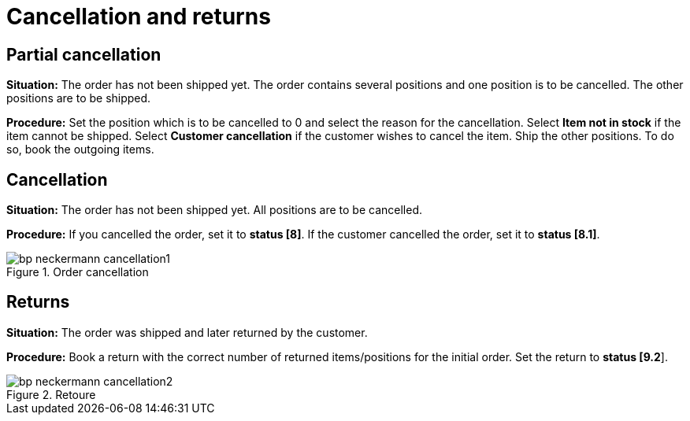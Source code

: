 = Cancellation and returns
:lang: en
:keywords: Neckermann.at, Neckermann, cancellation, returns, partial cancellation
:position: 10

== Partial cancellation

*Situation:* The order has not been shipped yet. The order contains several positions and one position is to be cancelled. The other positions are to be shipped.

*Procedure:* Set the position which is to be cancelled to 0 and select the reason for the cancellation. Select *Item not in stock* if the item cannot be shipped. Select *Customer cancellation* if the customer wishes to cancel the item. Ship the other positions. To do so, book the outgoing items.

== Cancellation

*Situation:* The order has not been shipped yet. All positions are to be cancelled.

*Procedure:* If you cancelled the order, set it to *status [8]*. If the customer cancelled the order, set it to *status [8.1]*.

[[cancellation]]
.Order cancellation
image::_best-practices/omni-channel/multi-channel/neckermannAT/assets/bp-neckermann-cancellation1.png[]

== Returns

*Situation:* The order was shipped and later returned by the customer.

*Procedure:* Book a return with the correct number of returned items/positions for the initial order. Set the return to *status [9.2*].

[[retoure]]
.Retoure
image::_best-practices/omni-channel/multi-channel/neckermannAT/assets/bp-neckermann-cancellation2.png[]

